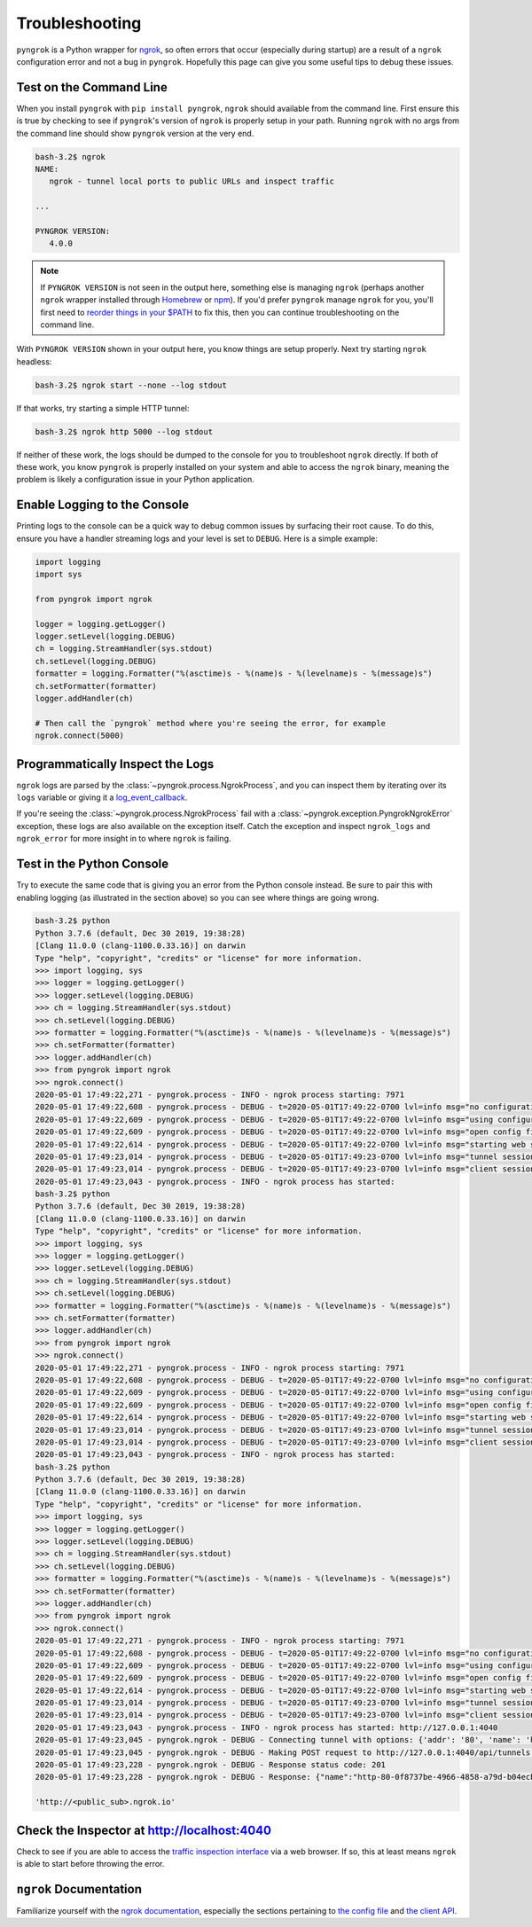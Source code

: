 ===============
Troubleshooting
===============

``pyngrok`` is a Python wrapper for `ngrok <https://ngrok.com/>`_, so often errors that occur (especially during
startup) are a result of a ``ngrok`` configuration error and not a bug in ``pyngrok``. Hopefully this page can
give you some useful tips to debug these issues.

Test on the Command Line
------------------------

When you install ``pyngrok`` with ``pip install pyngrok``, ``ngrok`` should available from the command
line. First ensure this is true by checking to see if ``pyngrok``'s version of ``ngrok`` is properly setup in
your path. Running ``ngrok`` with no args from the command line should show ``pyngrok`` version at the very
end.

.. code-block:: shell

    bash-3.2$ ngrok
    NAME:
       ngrok - tunnel local ports to public URLs and inspect traffic

    ...

    PYNGROK VERSION:
       4.0.0

.. note::

    If ``PYNGROK VERSION`` is not seen in the output here, something else is managing ``ngrok`` (perhaps
    another ``ngrok`` wrapper installed through `Homebrew <https://brew.sh/>`_ or `npm <https://www.npmjs.com/>`_).
    If you'd prefer ``pyngrok`` manage ``ngrok`` for you, you'll first need to
    `reorder things in your $PATH <https://stackoverflow.com/a/32170849/1128413>`_ to fix this, then you can continue
    troubleshooting on the command line.

With ``PYNGROK VERSION`` shown in your output here, you know things are setup properly. Next try starting
``ngrok`` headless:

.. code-block:: shell

    bash-3.2$ ngrok start --none --log stdout

If that works, try starting a simple HTTP tunnel:

.. code-block:: shell

    bash-3.2$ ngrok http 5000 --log stdout

If neither of these work, the logs should be dumped to the console for you to troubleshoot ``ngrok``
directly. If both of these work, you know ``pyngrok`` is properly installed on your system and able to access
the ``ngrok`` binary, meaning the problem is likely a configuration issue in your Python application.

Enable Logging to the Console
-----------------------------

Printing logs to the console can be a quick way to debug common issues by surfacing their root cause. To do this,
ensure you have a handler streaming logs and your level is set to ``DEBUG``. Here is a simple example:

.. code-block:: python

    import logging
    import sys

    from pyngrok import ngrok

    logger = logging.getLogger()
    logger.setLevel(logging.DEBUG)
    ch = logging.StreamHandler(sys.stdout)
    ch.setLevel(logging.DEBUG)
    formatter = logging.Formatter("%(asctime)s - %(name)s - %(levelname)s - %(message)s")
    ch.setFormatter(formatter)
    logger.addHandler(ch)

    # Then call the `pyngrok` method where you're seeing the error, for example
    ngrok.connect(5000)


Programmatically Inspect the Logs
---------------------------------

``ngrok`` logs are parsed by the :class:`~pyngrok.process.NgrokProcess`, and you can inspect them by iterating over
its ``logs`` variable or giving it a `log_event_callback <index.html#event-logs>`_.

If you're seeing the :class:`~pyngrok.process.NgrokProcess` fail with a :class:`~pyngrok.exception.PyngrokNgrokError`
exception, these logs are also available on the exception itself. Catch the exception and inspect ``ngrok_logs``
and ``ngrok_error`` for more insight in to where ``ngrok`` is failing.

Test in the Python Console
--------------------------

Try to execute the same code that is giving you an error from the Python console instead. Be sure to pair this with
enabling logging (as illustrated in the section above) so you can see where things are going wrong.

.. code-block:: shell

    bash-3.2$ python
    Python 3.7.6 (default, Dec 30 2019, 19:38:28)
    [Clang 11.0.0 (clang-1100.0.33.16)] on darwin
    Type "help", "copyright", "credits" or "license" for more information.
    >>> import logging, sys
    >>> logger = logging.getLogger()
    >>> logger.setLevel(logging.DEBUG)
    >>> ch = logging.StreamHandler(sys.stdout)
    >>> ch.setLevel(logging.DEBUG)
    >>> formatter = logging.Formatter("%(asctime)s - %(name)s - %(levelname)s - %(message)s")
    >>> ch.setFormatter(formatter)
    >>> logger.addHandler(ch)
    >>> from pyngrok import ngrok
    >>> ngrok.connect()
    2020-05-01 17:49:22,271 - pyngrok.process - INFO - ngrok process starting: 7971
    2020-05-01 17:49:22,608 - pyngrok.process - DEBUG - t=2020-05-01T17:49:22-0700 lvl=info msg="no configuration paths supplied"
    2020-05-01 17:49:22,609 - pyngrok.process - DEBUG - t=2020-05-01T17:49:22-0700 lvl=info msg="using configuration at default config path" path=/Users/<username>/.ngrok2/ngrok.yml
    2020-05-01 17:49:22,609 - pyngrok.process - DEBUG - t=2020-05-01T17:49:22-0700 lvl=info msg="open config file" path=/Users/<username>/.ngrok2/ngrok.yml err=nil
    2020-05-01 17:49:22,614 - pyngrok.process - DEBUG - t=2020-05-01T17:49:22-0700 lvl=info msg="starting web service" obj=web addr=127.0.0.1:4040
    2020-05-01 17:49:23,014 - pyngrok.process - DEBUG - t=2020-05-01T17:49:23-0700 lvl=info msg="tunnel session started" obj=tunnels.session
    2020-05-01 17:49:23,014 - pyngrok.process - DEBUG - t=2020-05-01T17:49:23-0700 lvl=info msg="client session established" obj=csess id=6d91cd2b00ce
    2020-05-01 17:49:23,043 - pyngrok.process - INFO - ngrok process has started:
    bash-3.2$ python
    Python 3.7.6 (default, Dec 30 2019, 19:38:28)
    [Clang 11.0.0 (clang-1100.0.33.16)] on darwin
    Type "help", "copyright", "credits" or "license" for more information.
    >>> import logging, sys
    >>> logger = logging.getLogger()
    >>> logger.setLevel(logging.DEBUG)
    >>> ch = logging.StreamHandler(sys.stdout)
    >>> ch.setLevel(logging.DEBUG)
    >>> formatter = logging.Formatter("%(asctime)s - %(name)s - %(levelname)s - %(message)s")
    >>> ch.setFormatter(formatter)
    >>> logger.addHandler(ch)
    >>> from pyngrok import ngrok
    >>> ngrok.connect()
    2020-05-01 17:49:22,271 - pyngrok.process - INFO - ngrok process starting: 7971
    2020-05-01 17:49:22,608 - pyngrok.process - DEBUG - t=2020-05-01T17:49:22-0700 lvl=info msg="no configuration paths supplied"
    2020-05-01 17:49:22,609 - pyngrok.process - DEBUG - t=2020-05-01T17:49:22-0700 lvl=info msg="using configuration at default config path" path=/Users/<username>/.ngrok2/ngrok.yml
    2020-05-01 17:49:22,609 - pyngrok.process - DEBUG - t=2020-05-01T17:49:22-0700 lvl=info msg="open config file" path=/Users/<username>/.ngrok2/ngrok.yml err=nil
    2020-05-01 17:49:22,614 - pyngrok.process - DEBUG - t=2020-05-01T17:49:22-0700 lvl=info msg="starting web service" obj=web addr=127.0.0.1:4040
    2020-05-01 17:49:23,014 - pyngrok.process - DEBUG - t=2020-05-01T17:49:23-0700 lvl=info msg="tunnel session started" obj=tunnels.session
    2020-05-01 17:49:23,014 - pyngrok.process - DEBUG - t=2020-05-01T17:49:23-0700 lvl=info msg="client session established" obj=csess id=6d91cd2b00ce
    2020-05-01 17:49:23,043 - pyngrok.process - INFO - ngrok process has started:
    bash-3.2$ python
    Python 3.7.6 (default, Dec 30 2019, 19:38:28)
    [Clang 11.0.0 (clang-1100.0.33.16)] on darwin
    Type "help", "copyright", "credits" or "license" for more information.
    >>> import logging, sys
    >>> logger = logging.getLogger()
    >>> logger.setLevel(logging.DEBUG)
    >>> ch = logging.StreamHandler(sys.stdout)
    >>> ch.setLevel(logging.DEBUG)
    >>> formatter = logging.Formatter("%(asctime)s - %(name)s - %(levelname)s - %(message)s")
    >>> ch.setFormatter(formatter)
    >>> logger.addHandler(ch)
    >>> from pyngrok import ngrok
    >>> ngrok.connect()
    2020-05-01 17:49:22,271 - pyngrok.process - INFO - ngrok process starting: 7971
    2020-05-01 17:49:22,608 - pyngrok.process - DEBUG - t=2020-05-01T17:49:22-0700 lvl=info msg="no configuration paths supplied"
    2020-05-01 17:49:22,609 - pyngrok.process - DEBUG - t=2020-05-01T17:49:22-0700 lvl=info msg="using configuration at default config path" path=/Users/<username>/.ngrok2/ngrok.yml
    2020-05-01 17:49:22,609 - pyngrok.process - DEBUG - t=2020-05-01T17:49:22-0700 lvl=info msg="open config file" path=/Users/<username>/.ngrok2/ngrok.yml err=nil
    2020-05-01 17:49:22,614 - pyngrok.process - DEBUG - t=2020-05-01T17:49:22-0700 lvl=info msg="starting web service" obj=web addr=127.0.0.1:4040
    2020-05-01 17:49:23,014 - pyngrok.process - DEBUG - t=2020-05-01T17:49:23-0700 lvl=info msg="tunnel session started" obj=tunnels.session
    2020-05-01 17:49:23,014 - pyngrok.process - DEBUG - t=2020-05-01T17:49:23-0700 lvl=info msg="client session established" obj=csess id=6d91cd2b00ce
    2020-05-01 17:49:23,043 - pyngrok.process - INFO - ngrok process has started: http://127.0.0.1:4040
    2020-05-01 17:49:23,045 - pyngrok.ngrok - DEBUG - Connecting tunnel with options: {'addr': '80', 'name': 'http-80-0f8737be-4966-4858-a79d-b04ecb5dbaba', 'proto': 'http'}
    2020-05-01 17:49:23,045 - pyngrok.ngrok - DEBUG - Making POST request to http://127.0.0.1:4040/api/tunnels with data: {"addr": "80", "name": "http-80-0f8737be-4966-4858-a79d-b04ecb5dbaba", "proto": "http"}
    2020-05-01 17:49:23,228 - pyngrok.ngrok - DEBUG - Response status code: 201
    2020-05-01 17:49:23,228 - pyngrok.ngrok - DEBUG - Response: {"name":"http-80-0f8737be-4966-4858-a79d-b04ecb5dbaba","uri":"/api/tunnels/0f8737be-4966-4858-a79d-b04ecb5dbaba","public_url":"https://<public_sub>.ngrok.io","proto":"https","config":{"addr":"http://localhost:80","inspect":true},"metrics":{"conns":{"count":0,"gauge":0,"rate1":0,"rate5":0,"rate15":0,"p50":0,"p90":0,"p95":0,"p99":0},"http":{"count":0,"rate1":0,"rate5":0,"rate15":0,"p50":0,"p90":0,"p95":0,"p99":0}}}

    'http://<public_sub>.ngrok.io'

Check the Inspector at http://localhost:4040
--------------------------------------------

Check to see if you are able to access the `traffic inspection interface <https://ngrok.com/docs#getting-started-inspect>`_
via a web browser. If so, this at least means ``ngrok`` is able to start before throwing the error.

``ngrok`` Documentation
---------------------------

Familiarize yourself with the `ngrok documentation <https://ngrok.com/docs>`_, especially the sections pertaining to
`the config file <https://ngrok.com/docs#config>`_ and `the client API <https://ngrok.com/docs#client-api>`_.
